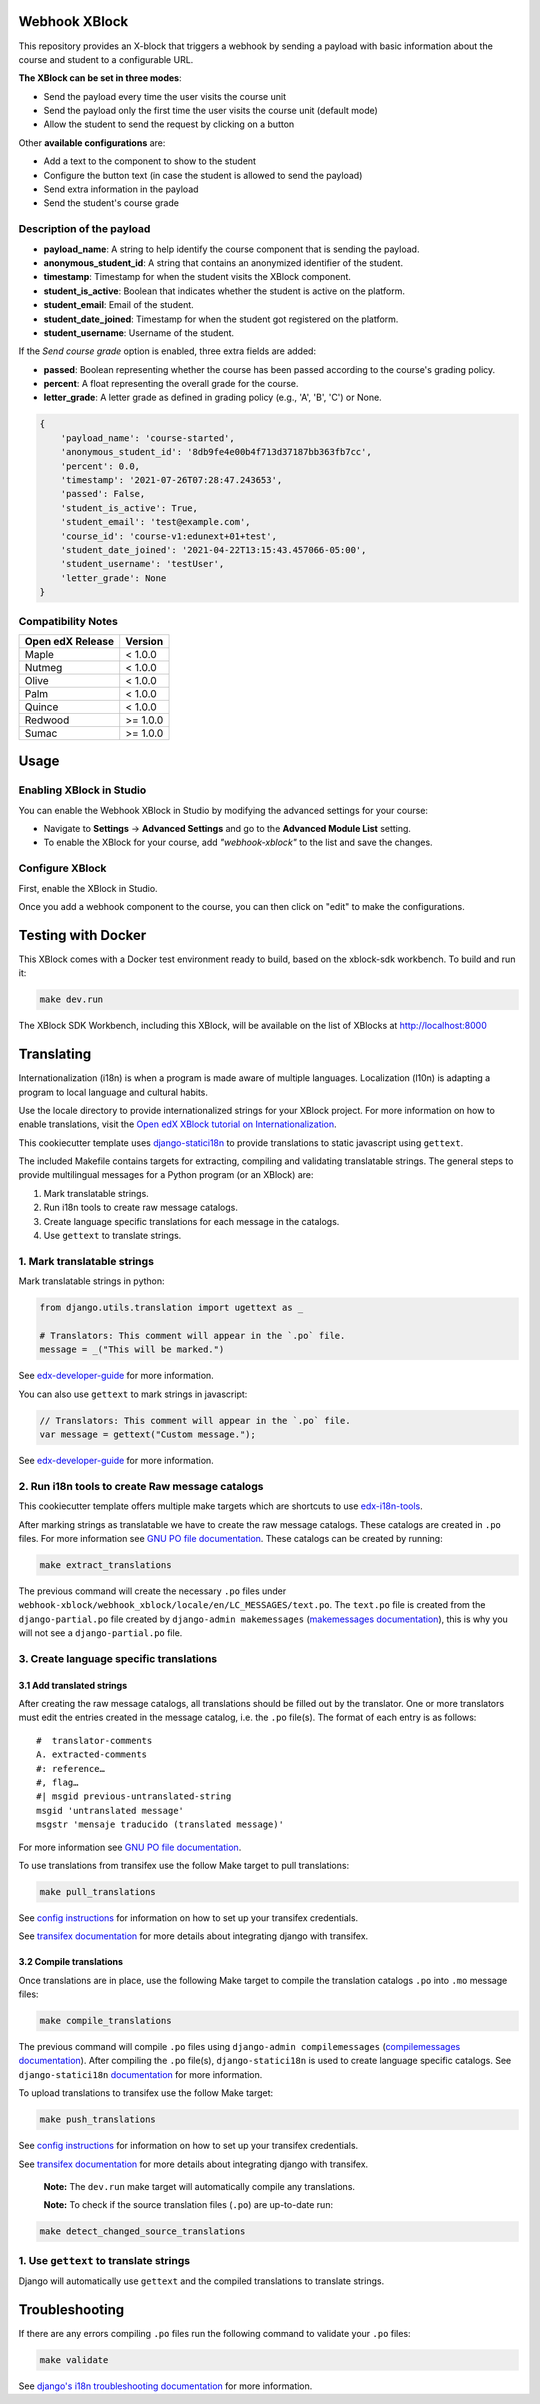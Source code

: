 Webhook XBlock
==============

This repository provides an X-block that triggers a webhook by sending a payload with basic information 
about the course and student to a configurable URL.

**The XBlock can be set in three modes**:

* Send the payload every time the user visits the course unit
* Send the payload only the first time the user visits the course unit (default mode)
* Allow the student to send the request by clicking on a button

Other **available configurations** are:

* Add a text to the component to show to the student
* Configure the button text (in case the student is allowed to send the payload)
* Send extra information in the payload
* Send the student's course grade

Description of the payload
--------------------------

* **payload_name**: A string to help identify the course component that is sending the payload.
* **anonymous_student_id**: A string that contains an anonymized identifier of the student.
* **timestamp**: Timestamp for when the student visits the XBlock component.
* **student_is_active**: Boolean that indicates whether the student is active on the platform.
* **student_email**: Email of the student.
* **student_date_joined**: Timestamp for when the student got registered on the platform.
* **student_username**: Username of the student.

If the *Send course grade* option is enabled, three extra fields are added:

* **passed**: Boolean representing whether the course has been passed according to the course's grading policy.
* **percent**: A float representing the overall grade for the course.
* **letter_grade**: A letter grade as defined in grading policy (e.g., 'A', 'B', 'C') or None.


.. code-block:: python

    {
        'payload_name': 'course-started',
        'anonymous_student_id': '8db9fe4e00b4f713d37187bb363fb7cc',
        'percent': 0.0,
        'timestamp': '2021-07-26T07:28:47.243653',
        'passed': False,
        'student_is_active': True,
        'student_email': 'test@example.com',
        'course_id': 'course-v1:edunext+01+test',
        'student_date_joined': '2021-04-22T13:15:43.457066-05:00',
        'student_username': 'testUser',
        'letter_grade': None
    }


Compatibility Notes
--------------------

+------------------+---------------+
| Open edX Release | Version       |
+==================+===============+
| Maple            | < 1.0.0       |
+------------------+---------------+
| Nutmeg           | < 1.0.0       |
+------------------+---------------+
| Olive            | < 1.0.0       |
+------------------+---------------+
| Palm             | < 1.0.0       |
+------------------+---------------+
| Quince           | < 1.0.0       |
+------------------+---------------+
| Redwood          | >= 1.0.0      |
+------------------+---------------+
| Sumac            | >= 1.0.0      |
+------------------+---------------+

Usage
=====

Enabling XBlock in Studio
-------------------------

You can enable the Webhook XBlock in Studio by
modifying the advanced settings for your course:

* Navigate to **Settings** -> **Advanced Settings** and go to the **Advanced Module List** setting.
* To enable the XBlock for your course, add `"webhook-xblock"` to the list and save the changes.

Configure XBlock
----------------

First, enable the XBlock in Studio.

Once you add a webhook component to the course, you can
then click on "edit" to make the configurations.


Testing with Docker
===================

This XBlock comes with a Docker test environment ready to build, based on the xblock-sdk workbench. To build and run it:

.. code-block:: bash

    make dev.run

The XBlock SDK Workbench, including this XBlock, will be available on the list of XBlocks at http://localhost:8000

Translating
===========

Internationalization (i18n) is when a program is made aware of multiple languages.
Localization (l10n) is adapting a program to local language and cultural habits.

Use the locale directory to provide internationalized strings for your XBlock project.
For more information on how to enable translations, visit the
`Open edX XBlock tutorial on Internationalization <https://edx.readthedocs.org/projects/xblock-tutorial/en/latest/edx_platform/edx_lms.html>`_.

This cookiecutter template uses `django-statici18n <https://django-statici18n.readthedocs.io/en/latest/>`_
to provide translations to static javascript using ``gettext``.

The included Makefile contains targets for extracting, compiling and validating translatable strings.
The general steps to provide multilingual messages for a Python program (or an XBlock) are:

1. Mark translatable strings.
2. Run i18n tools to create raw message catalogs.
3. Create language specific translations for each message in the catalogs.
4. Use ``gettext`` to translate strings.

1. Mark translatable strings
----------------------------

Mark translatable strings in python:

.. code-block:: python

    from django.utils.translation import ugettext as _

    # Translators: This comment will appear in the `.po` file.
    message = _("This will be marked.")

See `edx-developer-guide <https://edx.readthedocs.io/projects/edx-developer-guide/en/latest/internationalization/i18n.html#python-source-code>`_
for more information.

You can also use ``gettext`` to mark strings in javascript:

.. code-block:: javascript

    // Translators: This comment will appear in the `.po` file.
    var message = gettext("Custom message.");

See `edx-developer-guide <https://edx.readthedocs.io/projects/edx-developer-guide/en/latest/internationalization/i18n.html#javascript-files>`_
for more information.

2. Run i18n tools to create Raw message catalogs
-------------------------------------------------

This cookiecutter template offers multiple make targets which are shortcuts to
use `edx-i18n-tools <https://github.com/edx/i18n-tools>`_.

After marking strings as translatable we have to create the raw message catalogs.
These catalogs are created in ``.po`` files. For more information see
`GNU PO file documentation <https://www.gnu.org/software/gettext/manual/html_node/PO-Files.html>`_.
These catalogs can be created by running:

.. code-block:: bash

    make extract_translations

The previous command will create the necessary ``.po`` files under
``webhook-xblock/webhook_xblock/locale/en/LC_MESSAGES/text.po``.
The ``text.po`` file is created from the ``django-partial.po`` file created by
``django-admin makemessages`` (`makemessages documentation <https://docs.djangoproject.com/en/2.2/topics/i18n/translation/#message-files>`_),
this is why you will not see a ``django-partial.po`` file.

3. Create language specific translations
----------------------------------------

3.1 Add translated strings
**************************

After creating the raw message catalogs, all translations should be filled out by the translator.
One or more translators must edit the entries created in the message catalog, i.e. the ``.po`` file(s).
The format of each entry is as follows::

    #  translator-comments
    A. extracted-comments
    #: reference…
    #, flag…
    #| msgid previous-untranslated-string
    msgid 'untranslated message'
    msgstr 'mensaje traducido (translated message)'

For more information see
`GNU PO file documentation <https://www.gnu.org/software/gettext/manual/html_node/PO-Files.html>`_.

To use translations from transifex use the follow Make target to pull translations:

.. code-block:: bash

    make pull_translations

See `config instructions <https://github.com/edx/i18n-tools#transifex-commands>`_ for information on how to set up your
transifex credentials.

See `transifex documentation <https://docs.transifex.com/integrations/django>`_ for more details about integrating
django with transifex.

3.2 Compile translations
************************

Once translations are in place, use the following Make target to compile the translation catalogs ``.po`` into
``.mo`` message files:

.. code-block:: bash

    make compile_translations

The previous command will compile ``.po`` files using
``django-admin compilemessages`` (`compilemessages documentation <https://docs.djangoproject.com/en/2.2/topics/i18n/translation/#compiling-message-files>`_).
After compiling the ``.po`` file(s), ``django-statici18n`` is used to create language specific catalogs. See
``django-statici18n`` `documentation <https://django-statici18n.readthedocs.io/en/latest/>`_ for more information.

To upload translations to transifex use the follow Make target:

.. code-block:: bash

    make push_translations

See `config instructions <https://github.com/edx/i18n-tools#transifex-commands>`_ for information on how to set up your
transifex credentials.

See `transifex documentation <https://docs.transifex.com/integrations/django>`_ for more details about integrating
django with transifex.

 **Note:** The ``dev.run`` make target will automatically compile any translations.

 **Note:** To check if the source translation files (``.po``) are up-to-date run:

.. code-block:: bash

    make detect_changed_source_translations

1. Use ``gettext`` to translate strings
---------------------------------------

Django will automatically use ``gettext`` and the compiled translations to translate strings.

Troubleshooting
===============

If there are any errors compiling ``.po`` files run the following command to validate your ``.po`` files:

.. code-block:: bash

    make validate

See `django's i18n troubleshooting documentation
<https://docs.djangoproject.com/en/2.2/topics/i18n/translation/#troubleshooting-gettext-incorrectly-detects-python-format-in-strings-with-percent-signs>`_
for more information.
